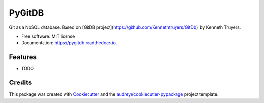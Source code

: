 =======
PyGitDB
=======


.. image:: https://img.shields.io/pypi/v/pygitdb.svg
        :target: https://pypi.python.org/pypi/pygitdb

.. image:: https://img.shields.io/travis/jorgeas80/pygitdb.svg
        :target: https://travis-ci.org/jorgeas80/pygitdb

.. image:: https://readthedocs.org/projects/pygitdb/badge/?version=latest
        :target: https://pygitdb.readthedocs.io/en/latest/?badge=latest
        :alt: Documentation Status

.. image:: https://pyup.io/repos/github/jorgeas80/pygitdb/shield.svg
     :target: https://pyup.io/repos/github/jorgeas80/pygitdb/
     :alt: Updates


Git as a NoSQL database. Based on [GitDB project](https://github.com/Kennethtruyers/GitDb), by Kenneth Truyers.


* Free software: MIT license
* Documentation: https://pygitdb.readthedocs.io.


Features
--------

* TODO

Credits
---------

This package was created with Cookiecutter_ and the `audreyr/cookiecutter-pypackage`_ project template.

.. _Cookiecutter: https://github.com/audreyr/cookiecutter
.. _`audreyr/cookiecutter-pypackage`: https://github.com/audreyr/cookiecutter-pypackage

